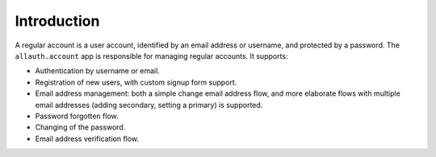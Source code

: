 Introduction
============

A regular account is a user account, identified by an email address or username,
and protected by a password. The ``allauth.account`` app is responsible for
managing regular accounts. It supports:

- Authentication by username or email.

- Registration of new users, with custom signup form support.

- Email address management: both a simple change email address flow, and more
  elaborate flows with multiple email addresses (adding secondary, setting a
  primary) is supported.

- Password forgotten flow.

- Changing of the password.

- Email address verification flow.

